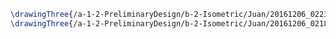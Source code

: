 #+BEGIN_SRC tex :tangle  yes :tangle Juan.tex
\drawingThree{/a-1-2-PreliminaryDesign/b-2-Isometric/Juan/20161206_022334_resized.jpg}{Rodriguez, Juan: }
\drawingThree{/a-1-2-PreliminaryDesign/b-2-Isometric/Juan/20161206_021825_resized.jpg}{Rodriguez, Juan: }
#+END_SRC
